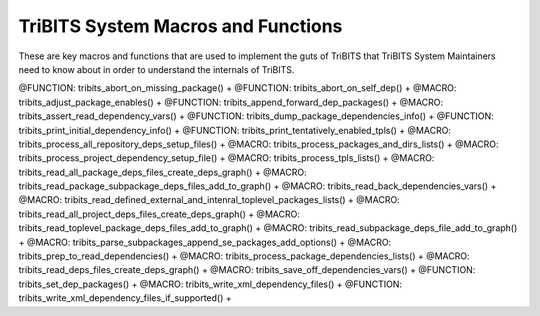 .. WARNING: The file TribitsSystemMacroFunctionDoc.rst is autogenerated from
.. the file TribitsSystemMacroFunctionDocTemplate.rst in the script
.. generate-dev-guide.sh.  Only the file
.. TribitsSystemMacroFunctionDocTemplate.rst should be directly modified!

TriBITS System Macros and Functions
-----------------------------------

These are key macros and functions that are used to implement the guts of
TriBITS that TriBITS System Maintainers need to know about in order to
understand the internals of TriBITS.

@FUNCTION: tribits_abort_on_missing_package() +
@FUNCTION: tribits_abort_on_self_dep() +
@MACRO:    tribits_adjust_package_enables() +
@FUNCTION: tribits_append_forward_dep_packages() +
@MACRO:    tribits_assert_read_dependency_vars() +
@FUNCTION: tribits_dump_package_dependencies_info() +
@FUNCTION: tribits_print_initial_dependency_info() +
@FUNCTION: tribits_print_tentatively_enabled_tpls() +
@MACRO:    tribits_process_all_repository_deps_setup_files() +
@MACRO:    tribits_process_packages_and_dirs_lists() +
@MACRO:    tribits_process_project_dependency_setup_file() +
@MACRO:    tribits_process_tpls_lists() +
@MACRO:    tribits_read_all_package_deps_files_create_deps_graph() +
@MACRO:    tribits_read_package_subpackage_deps_files_add_to_graph() +
@MACRO:    tribits_read_back_dependencies_vars() +
@MACRO:    tribits_read_defined_external_and_intenral_toplevel_packages_lists() +
@MACRO:    tribits_read_all_project_deps_files_create_deps_graph() +
@MACRO:    tribits_read_toplevel_package_deps_files_add_to_graph() +
@MACRO:    tribits_read_subpackage_deps_file_add_to_graph() +
@MACRO:    tribits_parse_subpackages_append_se_packages_add_options() +
@MACRO:    tribits_prep_to_read_dependencies() +
@MACRO:    tribits_process_package_dependencies_lists() +
@MACRO:    tribits_read_deps_files_create_deps_graph() +
@MACRO:    tribits_save_off_dependencies_vars() +
@FUNCTION: tribits_set_dep_packages() +
@MACRO:    tribits_write_xml_dependency_files() +
@FUNCTION: tribits_write_xml_dependency_files_if_supported() +
